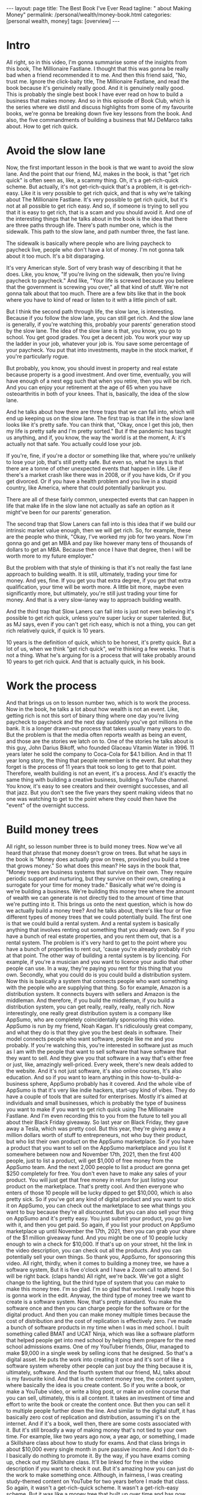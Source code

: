 #+BEGIN_EXPORT html
---
layout: page
title: The Best Book I've Ever Read
tagline: "  about Making Money"
permalink: /personal/wealth/money-book.html
categories: [personal wealth, money]
tags: [overview]
---
#+END_EXPORT

#+STARTUP: showall indent
#+OPTIONS: tags:nil num:nil todo:nil pri:nil \n:nil @:t ::t |:t ^:{} _:{} *:t
#+TOC: headlines 2
#+PROPERTY:header-args :results output :exports both :eval no-export
#+CATEGORY: Money
#+TODO: RAW INIT TODO ACTIVE | MAYBE DONE CLOSED

* ACTIVE Intro
SCHEDULED: <2022-02-17 Thu>

All right, so in this video, I'm gonna summarise some of the insights
from this book, The Millionaire Fastlane.  I thought that this was
gonna be really bad when a friend recommended it to me.  And then this
friend said, "No, trust me. Ignore the click-baity title, The
Millionaire Fastlane, and read the book because it's genuinely really
good.  And it is genuinely really good.  This is probably the single
best book I have ever read on how to build a business that makes
money.  And so in this episode of Book Club, which is the series where
we distil and discuss highlights from some of my favourite books,
we're gonna be breaking down five key lessons from the book.  And
also, the five commandments of building a business that MJ DeMarco
talks about.  How to get rich quick.

* ACTIVE Avoid the slow lane
SCHEDULED: <2022-02-17 Thu>

Now, the first important lesson in the book is that we want to avoid
the slow lane.  And the point that our friend, MJ, makes in the book,
is that "get rich quick" is often seen as, like, a scammy thing.  Oh,
it's a get-rich-quick scheme.  But actually, it's not get-rich-quick
that's a problem, it is get-rich-easy.  Like it is very possible to
get rich quick, and that is why we're talking about The Millionaire
Fastlane.  It's very possible to get rich quick, but it's not at all
possible to get rich easy.  And so, if someone is trying to sell you
that it is easy to get rich, that is a scam and you should avoid it.
And one of the interesting things that he talks about in the book is
the idea that there are three paths through life.  There's path number
one, which is the sidewalk.  This path to the slow lane, and path
number three, the fast lane.

The sidewalk is basically where people who are living paycheck to
paycheck live, people who don't have a lot of money.  I'm not gonna
talk about it too much.  It's a bit disparaging.

It's very American style.  Sort of very brash way of describing it
that he does.  Like, you know, "If you're living on the sidewalk, then
you're living paycheck to paycheck."  And like, "Your life is screwed
because you believe that the government is screwing you over," all
that kind of stuff.  We're not gonna talk about that too much.  There
are a few bits like that in the book where you have to kind of read or
listen to it with a little pinch of salt.

But I think the second path through life, the slow lane, is
interesting.  Because if you follow the slow lane, you can still get
rich.  And the slow lane is generally, if you're watching this,
probably your parents' generation stood by the slow lane.  The idea of
the slow lane is that, you know, you go to school.  You get good
grades. You get a decent job.  You work your way up the ladder in your
job, whatever your job is.  You save some percentage of your paycheck.
You put that into investments, maybe in the stock market, if you're
particularly rogue.

But probably, you know, you should invest in property and real estate
because property is a good investment.  And over time, eventually, you
will have enough of a nest egg such that when you retire, then you
will be rich.  And you can enjoy your retirement at the age of 65 when
you have osteoarthritis in both of your knees.  That is, basically,
the idea of the slow lane.

And he talks about how there are three traps that we can fall into,
which will end up keeping us on the slow lane.  The first trap is that
life in the slow lane looks like it's pretty safe.  You can think
that, "Okay, once I get this job, then my life is pretty safe and I'm
pretty sorted."  But if the pandemic has taught us anything, and if,
you know, the way the world is at the moment, A: it's actually not
that safe.  You actually could lose your job.

If you're, fine, if you're a doctor or something like that, where
you're unlikely to lose your job, that's still pretty safe.  But even
so, what he says is that there are a tonne of other unexpected events
that happen in life.  Like if there's a market crash like there was in
2008, or if you have kids, Or if you get divorced.  Or if you have a
health problem and you live in a stupid country, like America, where
that could potentially bankrupt you.

There are all of these fairly common, unexpected events that can
happen in life that make life in the slow lane not actually as safe an
option as it might've been for our parents' generation.

The second trap that Slow Laners can fall into is this idea that if we
build our intrinsic market value enough, then we will get rich.  So,
for example, these are the people who think, "Okay, I've worked my job
for two years.  Now I'm gonna go and get an MBA and pay like however
many tens of thousands of dollars to get an MBA.  Because then once I
have that degree, then I will be worth more to my future employer."

But the problem with that style of thinking is that it's not really
the fast lane approach to building wealth.  It is still, ultimately,
trading your time for money.  And yes, fine.  If you get you that
extra degree, if you get that extra qualification, your time will be
worth more.  A little bit more, maybe even significantly more, but
ultimately, you're still just trading your time for money.  And that
is a very slow-laney way to approach building wealth.

And the third trap that Slow Laners can fall into is just not even
believing it's possible to get rich quick, unless you're super lucky
or super talented.  But, as MJ says, even if you can't get rich easy,
which is not a thing, you can get rich relatively quick, if quick is
10 years.

10 years is the definition of quick, which to be honest, it's pretty
quick.  But a lot of us, when we think "get rich quick", we're
thinking a few weeks.  That is not a thing.  What he's arguing for is
a process that will take probably around 10 years to get rich quick.
And that is actually quick, in his book.

* ACTIVE Work the process
SCHEDULED: <2022-02-16 Wed>

And that brings us on to lesson number two, which is to work the
process.  Now in the book, he talks a lot about how wealth is not an
event.  Like, getting rich is not this sort of binary thing where one
day you're living paycheck to paycheck and the next day suddenly
you've got millions in the bank.  It is a longer drawn-out process
that takes usually many years to do.  But the problem is that the
media often reports wealth as being an event, and those are the
stories we latch on to.  One of the stories he talks about is this
guy, John Darius Bikoff, who founded Glaceau Vitamin Water in 1996.
11 years later he sold the company to Coca-Cola for $4.1 billion.  And
in that 11 year long story, the thing that people remember is the
event.  But what they forget is the process of 11 years that took so
long to get to that point.  Therefore, wealth building is not an
event, it's a process.  And it's exactly the same thing with building
a creative business, building a YouTube channel.  You know, it's easy
to see creators and their overnight successes, and all that jazz.  But
you don't see the five years they spent making videos that no one was
watching to get to the point where they could then have the "event" of
the overnight success.

* INIT Build money trees
SCHEDULED: <2022-02-18 Fri>

All right, so lesson number three is to build money trees.  Now we've
all heard that phrase that money doesn't grow on trees.  But what he
says in the book is "Money does actually grow on trees, provided you
build a tree that grows money."  So what does this mean?  He says in
the book that, "Money trees are business systems that survive on their
own.  They require periodic support and nurturing, but they survive on
their own, creating a surrogate for your time for money trade."
Basically what we're doing is we're building a business.  We're
building this money tree where the amount of wealth we can generate is
not directly tied to the amount of time that we're putting into it.
This brings us onto the next question, which is how do we actually
build a money tree?  And he talks about, there's like four or five
different types of money trees that we could potentially build.  The
first one is that we could build a rental system.  And a rental system
is basically anything that involves renting out something that you
already own.  So if you have a bunch of real estate properties, and
you rent them out, that is a rental system.  The problem is it's very
hard to get to the point where you have a bunch of properties to rent
out, 'cause you're already probably rich at that point.  The other way
of building a rental system is by licencing.  For example, if you're a
musician and you want to licence your audio that other people can use.
In a way, they're paying you rent for this thing that you own.
Secondly, what you could do is you could build a distribution system.
Now this is basically a system that connects people who want something
with the people who are supplying that thing.  So for example, Amazon
is a distribution system.  It connects buyers with sellers and Amazon
is the middleman.  And therefore, if you build the middleman, if you
build a distribution system, you can get really, really, really,
really rich.  Now interestingly, one really great distribution system
is a company like AppSumo, who are completely coincidentally
sponsoring this video.  AppSumo is run by my friend, Noah Kagan.  It's
ridiculously great company, and what they do is that they give you the
best deals in software.  Their model connects people who want
software, people like me and you probably.  If you're watching this,
you're interested in software just as much as I am with the people
that want to sell software that have software that they want to sell.
And they give you that software in a way that's either free or just,
like, amazingly well-priced.  Every week, there's new deals added to
the website.  And it's not just software, it's also online courses,
It's also education.  And so if you want to learn anything in this
how-to-build-a-business sphere, AppSumo probably has it covered.  And
the whole vibe of AppSumo is that it's very like indie hackers,
start-upy kind of vibes.  They do have a couple of tools that are
suited for enterprises.  Mostly it's aimed at individuals and small
businesses, which is probably the type of business you want to make if
you want to get rich quick using The Millionaire Fastlane.  And I'm
even recording this to you from the future to tell you all about their
Black Friday giveaway.  So last year on Black Friday, they gave away a
Tesla, which was pretty cool.  But this year, they're giving away a
million dollars worth of stuff to entrepreneurs, not who buy their
product, but who list their own product on the AppSumo marketplace.
So if you have a product that you want to sell on the AppSumo
marketplace and you list it somewhere between now and November 17th,
2021, then the first 400 people, just to list a product, will get
$1,000 of free money from the AppSumo team.  And the next 2,000 people
to list a product are gonna get $250 completely for free.  You don't
even have to make any sales of your product.  You will just get that
free money in return for just listing your product on the marketplace.
That's pretty cool.  And then everyone who enters of those 10 people
will be lucky dipped to get $10,000, which is also pretty sick.  So if
you've got any kind of digital product and you want to stick it on
AppSumo, you can check out the marketplace to see what things you want
to buy because they're all discounted.  But you can also sell your
thing on AppSumo and it's pretty easy.  You just submit your product,
you go live with it, and then you get paid.  So again, if you list
your product on AppSumo marketplace up until November the 17th, 2021,
then you can grab your share of the $1 million giveaway fund.  And you
might be one of 10 people lucky enough to win a check for $10,000.  If
that's up on your street, hit the link in the video description, you
can check out all the products.  And you can potentially sell your own
things.  So thank you, AppSumo, for sponsoring this video.  All right,
thirdly, when it comes to building a money tree, we have a software
system, But it is five o'clock and I have a Zoom call to attend.  So I
will be right back. (claps hands) All right, we're back.  We've got a
slight change to the lighting, but the third type of system that you
can make to make this money tree.  I'm so glad. I'm so glad that
worked.  I really hope this is gonna work in the edit.  Anyway, the
third type of money tree we want to create is a software system.  Now,
that's pretty standard.  You make the software once and then you can
charge people for the software or for the digital product.  And then
you can make money multiple times because the cost of distribution and
the cost of replication is effectively zero.  I've made a bunch of
software products in my time when I was in med school.  I built
something called BMAT and UCAT Ninja, which was like a software
platform that helped people get into med school by helping them
prepare for the med school admissions exams.  One of my YouTuber
friends, Oliur, managed to make $9,000 in a single week by selling
icons that he designed.  So that's a digital asset.  He puts the work
into creating it once and it's sort of like a software system whereby
other people can just buy the thing because it is, ultimately,
software.  And the fourth system that our friend, MJ, talks about is
my favourite kind.  And that is the content money tree, the content
system, where basically the idea is you create content.  So if you
write a book, or make a YouTube video, or write a blog post, or make
an online course that you can sell, ultimately, this is all content.
It takes an investment of time and effort to write the book or create
the content once.  But then you can sell it to multiple people further
down the line.  And similar to the digital stuff, it has basically
zero cost of replication and distribution, assuming it's on the
internet.  And if it's a book, well then, there are some costs
associated with it.  But it's still broadly a way of making money
that's not tied to your own time.  For example, like two years ago
now, a year ago, or something, I made a Skillshare class about how to
study for exams.  And that class brings in about $10,000 every single
month in pure passive income.  And I don't do it- I basically do
nothing to promote it.  By the way, if you have exams coming up, check
out my Skillshare class.  It'll be linked for free in the video
description if you want to check it out.  But it's amazing how you can
just do the work to make something once.  Although, in fairness, I was
creating study-themed content on YouTube for two years before I made
that class.  So again, it wasn't a get-rich-quick scheme.  It wasn't a
get-rich-easy scheme.  But it was like a money tree that built up over
time and has now helped pay the mortgage on my house.  So we've talked
about the four different types of money tree, but what MJ says in the
book is that, and what's obviously true, is that it's not that easy to
build one of these.  You don't just magically have the ability to do
that.

*  Switch from being a consumer to a producer

And one of the ways that you can is lesson number four, which is
switch from being a consumer to being a producer.  Now from a young
age, society broadly teaches us that we should be consumers.  And we
should be thinking about what to buy, you know?  Our parents are like,
"Johnny, what do you want for your birthday?"  "What are you gonna buy
when you get that-" Or you know, "What would you buy if you had a
million dollars, if you won the lottery?"  It's all very much based on
being a consumer.  But, as MJ tells us in the book, this consumer
mindset is never gonna help us to actually build wealth.  Instead, we
need to think to a producer mindset.  And this genuinely changes the
way that you approach the world.  Like if you think in the eyes of a
consumer and you see some cool- I was in the Samsung store earlier
today.  It's fairly close to where I live. It's really cool.  I'm
thinking as a consumer like, "Bloody hell, there's all these phones
and watches and gadgets and fridges and microwaves and all this cool
stuff.  And the store is really nice.  And I want a fancy new sofa
because that's a fancy new sofa.  But if you have more of a producer
mindset, then you start thinking you could- you kind of ignore the
fact that there's all this stuff out there you can buy.  Instead, you
start thinking, "Oh, this is an interesting marketing play that
they're doing."  "I wonder how much it costs to put the store
together?"  "Oh, I wonder if I could make a video where I switched
from iPhone to Samsung because there's so many Samsung phones here?
So I can make a video where I talk about it and switch.  And then
teach people what it's like to switch from an iPhone to an Android",
and all that kind of jazz.  And so the way I'm thinking there is,
hopefully, as a producer, rather than a consumer.  And if you want a
practical tip for how this works, I think, really, the key is to just
think about what's going on on the business side of stuff when you are
out and about.  For example, next time you're in McDonald's, instead
of thinking how tasty your Filet-O-Fish burger is, think, "Huh, I
wonder how it is that McDonald's created a system whereby every single
fish burger in every single McDonald's basically tastes the same?"
"How do they do that?"  That's pretty incredible.  And then you can
read a book like "The E-Myth Revisited", which is, again, one of my
favourite business books of all time that talks about exactly how
McDonald's built this sort of franchise system.

*  Show commitment, don't just show interest

And lesson number five, show commitment, don't just show interest.
And this is a message that MJ talks about throughout the book.
Basically, there's a difference between interest and commitment.  And
if you want to get rich quick, but not easy.  If you wanna get rich
quick, you have to do things that other people are not willing to do
or not able to do.  And usually, that shows commitment rather than
just interest.  And there's a nice quote from the book where he says
that, "Interest works in your business one hour a day, Monday through
Friday.  Commitment works in your business seven days a week, whenever
time permits."  Now, when I was first growing this YouTube channel and
the personal brand and the business and everything, I would spend
basically every waking moment where I wasn't at work or at university
or in lectures and stuff, thinking and planning videos.  And planning
content and figuring out the business strategy and doing a lot of
stuff.  And yes, someone might look at that and think, "Oh my god,
toxic productivity, hustle culture," and all that jazz.  But you don't
get to a point where you build a successful business or a successful
YouTube channel, all this kind of stuff, you don't get to that point
without putting in the hard, hard work.  And my point is that the hard
work does not have to be suffering.  It's hard, but it doesn't have to
be painful.  It can be fun.  And I find ways to make it fun.  And
that's the subject of the book that I'm writing, how to make things
fun.  But it does take work and it is hard.  It's not an easy process.
And I think a lot of the kind of anti-productivity, toxic
hustle-culture kind of zealots, are sort of campaigning for an easy,
chilled-out life.  And that's totally fine.  If you want easy,
chilled-out life, 100%, I'm not gonna argue with you, you do what you
want.  But, what MJ says and what these sorts of people were like, you
know, if you care about building wealth in a short amount of time, you
can't take the easy route and have a chilled-out life.  You do have to
start being committed to the stuff that you're doing, rather than just
interested in it.  And there's so many people I know who've started
YouTube channels or businesses that are like, "Oh, you know, I just
want to do it for half an hour a day."  Okay, that's fine. You can do
it for half an hour a day as a hobby.  But if you just do it for half
an hour a day, you are very unlikely to be successful.  Which, I mean,
in fairness, it kind of depends on what your goals are.  If you don't
wanna become a millionaire through this business, whatever.  That's
totally fine, be chilled out about it.  But if you do, if you want to
follow The Millionaire Fastlane approach, you have to be committed,
rather than just interested.  Okay. So we've talked about five of the
different lessons.  And in fact, like there's tonnes of-- this is a
very, very dense book.  It looks- I actually read this on- listened to
this on Audible, so I didn't know how dense it was.  But actually, it
reads more like a sort of textbook, rather than a storybook, which is
kind of nice.  Like it's really, really good, would recommend.  Amazon
link in the video description.  But so, we talked about five of the
key lessons that I learned from this.  There's so many more, but I
want to talk about his five commandments for building a business now.
And his overall point on the book is that if you want to be on the
Millionaire Fastlane, you have to follow all five of these
commandments.  You don't have to follow all five, like dropping one or
two could still make you rich, but it's just so much more likely for
you to become a millionaire quickly i.e. in under 10 years, which is
isn't that quick.  But quickly, if you follow all five of these
commandments.

*  1.The commandment of need

The first one is the Commandment of Need.  And he says that 90% of
businesses fail within the first five years because they don't satisfy
the Commandment of Need.  And the Commandment of Need is that people
actually need the thing that you are offering.  We have to create a
business that provides value or solves people's needs or wants in some
way.  And if we're not, it's really, really hard to build a business
based on something that tries to solve a problem that people don't
actually have.

*  2.The commandment of entry

Secondly, we have the Commandment of Entry.  And the idea here is that
you ideally want to build a business in a zone where the barrier for
entry is high rather than low.  And the reason you want this is
because a high barrier to entry means that it's very difficult for
someone else to copy your business.  For example, if you or me decided
we wanted to start the next Amazon, that's really fricking hard.
There is a very high barrier to entry to starting the next Amazon.
But if there's a business that looks easy to other people to start,
and there is a low barrier to entry, for example, starting a YouTube
channel where the barrier to entry is low.  Or starting a podcast
where it's even lower.  Or starting a blog where it's even lower than
that.  Or starting a TikTok with even lower than that.  The lower the
barriers to entry, the more competitive the landscape becomes.  And
actually, one of the nice things I like about YouTube is that in this
creative sphere, YouTube is still the thing that has the highest
barrier to entry.  There is now, like every year, the bar for
production value and quality and all this stuff rises.  And so, for a
newcomer to get into the YouTube sphere, they kind of need to have
decent gear and decent equipment.  It's like, "oh, and this takes us
into a whole lot controversial territory", which I talk a lot about in
my course, the Part-Time YouTuber Academy.  So I'm not gonna go into
it here, but basically, I like YouTube because it has a higher barrier
to entry than starting a TikTok or starting an Instagram page, for
example.

*  3.The commandment of control

The third one is the Commandment of Control.  And that's the
idea that at every step of the process, we want to be in control of
the thing that we're trying to sell.  And if we don't control things,
like the price or the way it's managed or the way that it's being
sold, then it's hard to build a business on that.  This is partly why
building a business of just a YouTube channel is very scary because it
does not fulfil the Commandment of Control because ultimately, my
business lives and dies by this YouTube channel.  That's really
scary. That's really bad.  I am not fulfilling the Commandment of
Control in this business that I've got around the YouTube channel.
And that's why when I make courses like my Part-Time YouTuber Academy,
I try and fulfil the Commandment of Control by being in control of as
much of that process as possible.  This is also why MLM multi-level
marketing schemes don't work because if you're selling someone else's
product, who's also trying to get you to sell someone else's product,
you ultimately don't really have the control over that process.  And
therefore, if stuff goes wrong or stuff is bad, you personally can't
really influence it.  And that's a very scary way to build a business.

*  4.The commandment of scale

Commandment number four is the Commandment of Scale.  And that's the
idea that ideally, if you want to grow rich quick, the idea is you
want to build a business that has the potential to scale up.  For
example, starting a barber shop and cutting people's hair for £10 a
pop is not a business that has very much potential to scale, unless
you try and build up more and more and more barbershops and a chain of
barbershops.  But then, that costs loads of money.  Whereas a software
business or a content business really does have the potential to
scale.  So ideally, you to build a business that satisfies the
commandment scale.  And there's another thing that he talks about in
the book that we haven't talked about in this video, which is the Law
of Effection.  Basically, the law is that to make millions, you have
to impact millions.  (chuckles) And it's pretty simple.  Like if you
want to make millions off a YouTube channel, you have to be impacting
millions of people.  If you want to make millions off a business, you
have to be impacting millions of people or impacting fewer people, but
with a very large amount of impact.  And so the Commandment of Scale
kind of relates to that.  You can't get rich quick off of selling
lemonade in your local neighbourhood.  You have to build a business
that has the potential, at least, for scale.

*  5.The commandment of time

And finally, we have the Commandment of Time, that the idea here, as
we talked about before, is that you want to build a business where the
value of the business is disconnected from your personal time input.
If you have to show up every single day, nine to five or whatever many
hours to make your money, then that's not really true wealth.  And
that is actually one of the problems with this YouTube business.  As
great as the content business in, I have to keep showing up time and
time again, to record videos like this one.  It's kind of fun. I'm
having a great time.  And I would like to build a sort of business in
the future.  One where I really don't have to show up at all to
continue to do the work.  This is why writing a book is great because
once you've written the book, people just buy it, assuming it's
marketed well.  And assuming it's a good book, of course, all that fun
stuff.  So that was a very, very long summary of some of the lessons
in this enormous really, really good book, The Millionaire Fastlane,
would recommend.  If you're interested in more ideas on how to be able
to make money, how to build passive income, check out this video over
here, which is nine passive income ideas.  And it talks about how at
the time, I was making $27,000 a week from these passive income
sources.  Thank you so much for watching.  Do hit the subscribe
button, if you aren't already.  And I'll see you in the next video.


Bye-bye.


* Notes                                                      :noexport:notes:
